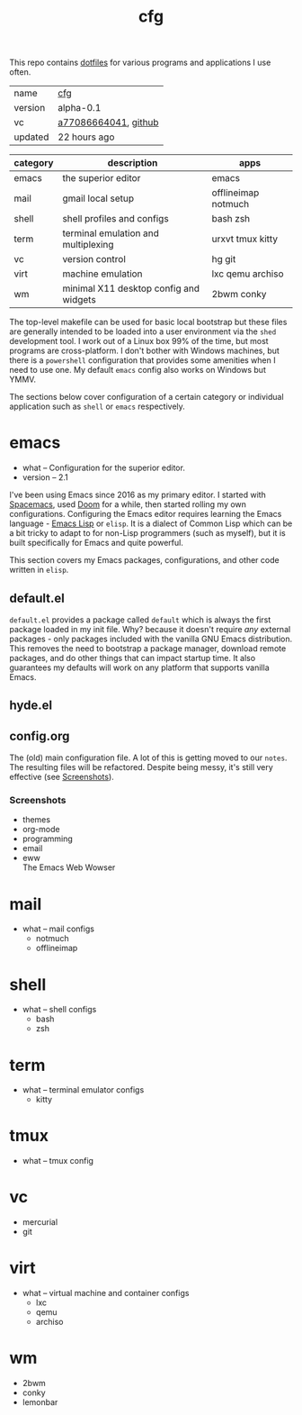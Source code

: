 # Created 2021-11-17 Wed 23:20
#+title: cfg
This repo contains [[https://wiki.archlinux.org/title/Dotfiles][dotfiles]] for various programs and applications I
use often.

#+results: 
| name    | [[https://rwest.io/m#cfg][cfg]]                                                                                 |
| version | alpha-0.1                                                                                                       |
| vc      | [[https://hg.rwest.io/cfg/rev/a77086664041][a77086664041]], [[https://github.com/richardwesthaver/cfg][github]] |
| updated | 22 hours ago                                                                                                    |

| category | description                            | apps                |
|----------+----------------------------------------+---------------------|
| emacs    | the superior editor                    | emacs               |
| mail     | gmail local setup                      | offlineimap notmuch |
| shell    | shell profiles and configs             | bash zsh            |
| term     | terminal emulation and multiplexing    | urxvt tmux kitty    |
| vc       | version control                        | hg git              |
| virt     | machine emulation                      | lxc qemu archiso    |
| wm       | minimal X11 desktop config and widgets | 2bwm conky          |

The top-level makefile can be used for basic local bootstrap but these
files are generally intended to be loaded into a user environment via
the =shed= development tool. I work out of a Linux box 99% of the
time, but most programs are cross-platform. I don't bother with
Windows machines, but there is a =powershell= configuration that
provides some amenities when I need to use one. My default =emacs=
config also works on Windows but YMMV.

The sections below cover configuration of a certain category or
individual application such as =shell= or =emacs= respectively.

* emacs
- what -- Configuration for the superior editor.
- version -- 2.1

I've been using Emacs since 2016 as my primary editor. I started with
[[https://www.spacemacs.org/][Spacemacs]], used [[https://github.com/hlissner/doom-emacs][Doom]] for a while, then started rolling my own
configurations. Configuring the Emacs editor requires learning the
Emacs language - [[https://www.gnu.org/software/emacs/manual/html_node/elisp/][Emacs Lisp]] or =elisp=. It is a dialect of Common Lisp
which can be a bit tricky to adapt to for non-Lisp programmers (such
as myself), but it is built specifically for Emacs and quite powerful.

This section covers my Emacs packages, configurations, and other code
written in =elisp=.
** default.el
=default.el= provides a package called =default= which is always the
first package loaded in my init file. Why? because it doesn't require
/any/ external packages - only packages included with the vanilla GNU
Emacs distribution. This removes the need to bootstrap a package
manager, download remote packages, and do other things that can impact
startup time. It also guarantees my defaults will work on any platform
that supports vanilla Emacs.

** hyde.el
** config.org
The (old) main configuration file. A lot of this is getting moved to
our =notes=. The resulting files will be refactored. Despite being
messy, it's still very effective (see [[#emacs_screenshots][Screenshots]]).
*** Screenshots
- themes \\
  [[https://rwest.io/a/img/abyss-theme-emacs.png][https://rwest.io/a/img/abyss-theme-emacs.png]]
  [[https://rwest.io/a/img/sanityinc-theme-emacs.png][https://rwest.io/a/img/sanityinc-theme-emacs.png]]
  [[https://rwest.io/a/img/wheatgrass-theme-emacs.png][https://rwest.io/a/img/wheatgrass-theme-emacs.png]]
  [[https://rwest.io/a/img/leuven-theme-emacs.png][https://rwest.io/a/img/leuven-theme-emacs.png]]
- org-mode \\
  [[https://rwest.io/a/img/olivetti-emacs.png][https://rwest.io/a/img/olivetti-emacs.png]]
- programming \\
  [[https://rwest.io/a/img/rust-development-emacs.png][https://rwest.io/a/img/rust-development-emacs.png]]
  [[https://rwest.io/a/img/rust-tests-emacs.png][https://rwest.io/a/img/rust-tests-emacs.png]]
- email \\
  [[https://rwest.io/a/img/email-emacs.png][https://rwest.io/a/img/email-emacs.png]]
- eww \\
  The Emacs Web Wowser
  [[https://rwest.io/a/img/eww-emacs.png][https://rwest.io/a/img/eww-emacs.png]]
* mail
- what -- mail configs
  - notmuch
  - offlineimap
* shell
- what -- shell configs
  - bash
  - zsh
* term
- what -- terminal emulator configs
  - kitty
* tmux
- what -- tmux config
* vc
- mercurial
- git
* virt
- what -- virtual machine and container configs
  - lxc
  - qemu
  - archiso
* wm
- 2bwm
- conky
- lemonbar
